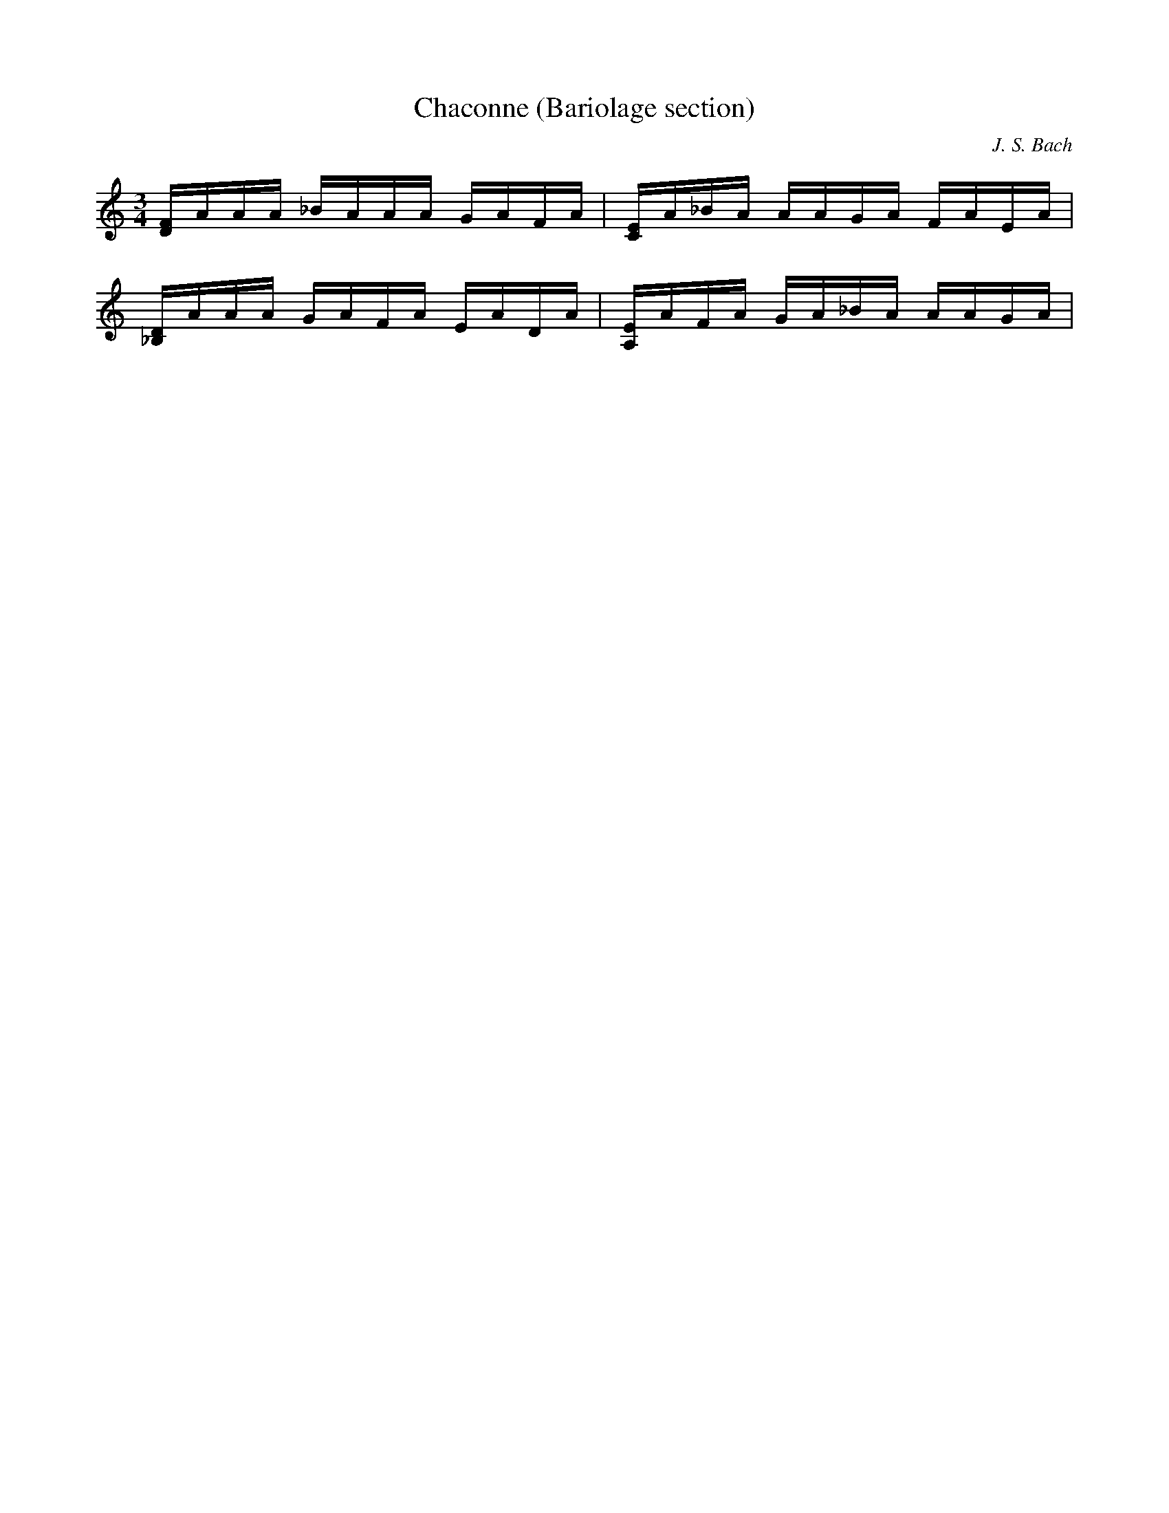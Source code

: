 X:1
T:Chaconne (Bariolage section)
C:J. S. Bach
I:vn
K:C
M:3/4
L:1/16
[DF]AAA _BAAA GAFA | [CE]A_BA AAGA FAEA| 
[_B,D]AAA GAFA EADA | [A,E]AFA GA_BA AAGA |




